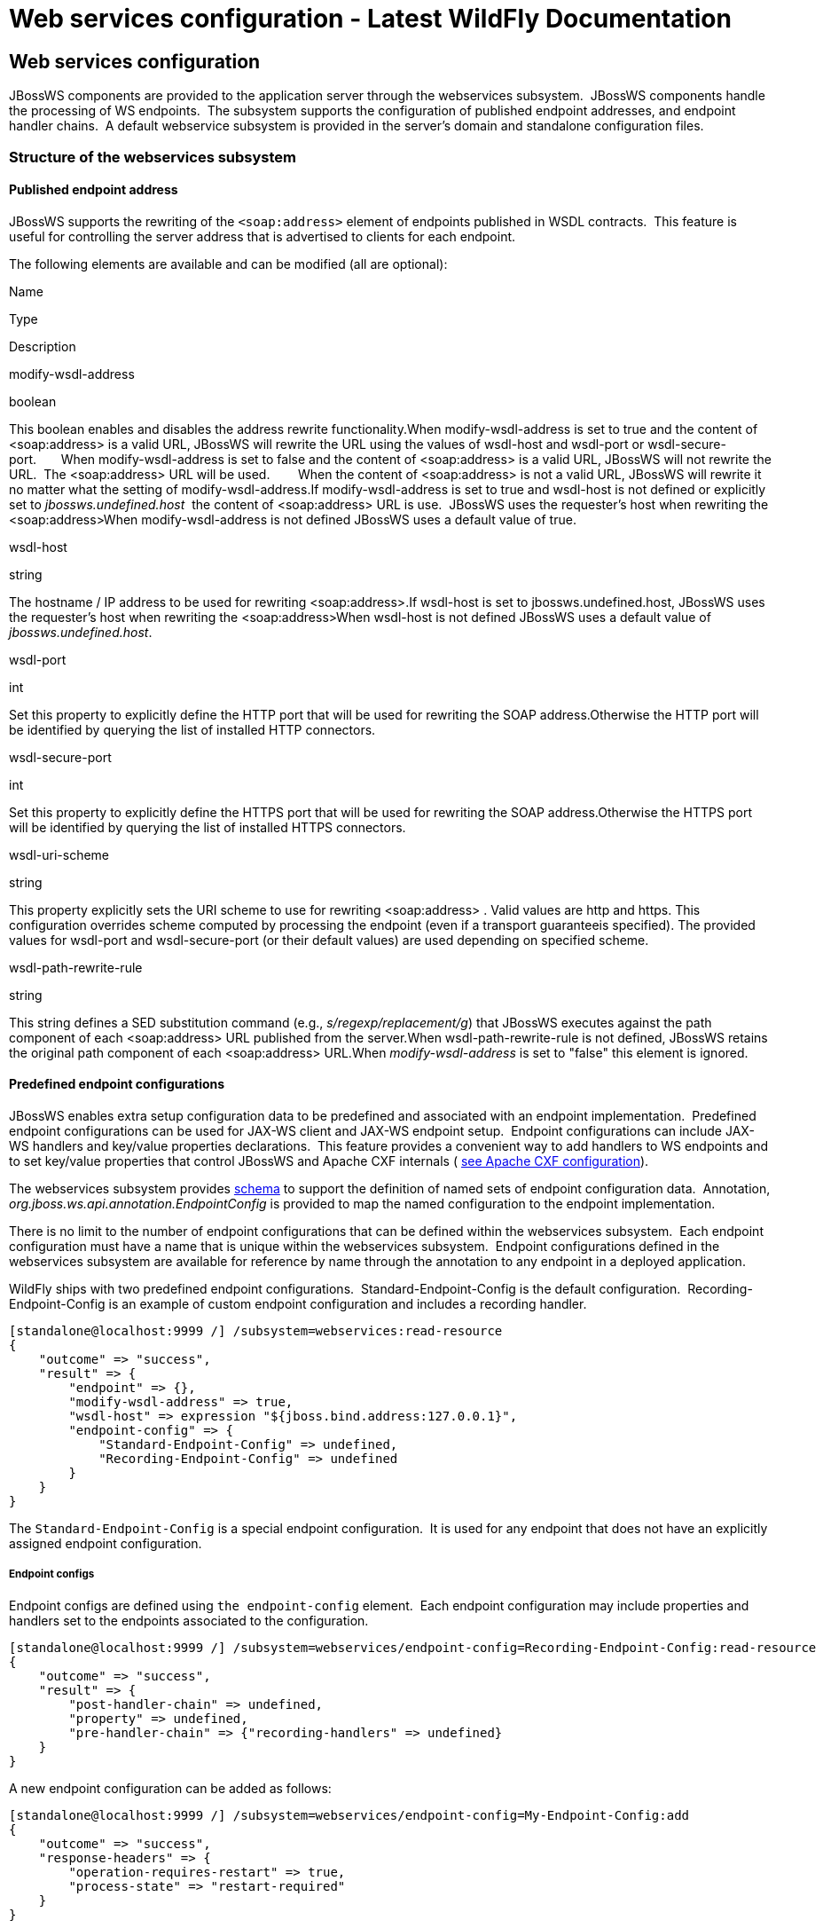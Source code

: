 Web services configuration - Latest WildFly Documentation
=========================================================

[[web-services-configuration]]
Web services configuration
--------------------------

JBossWS components are provided to the application server through the
webservices subsystem.  JBossWS components handle the processing of WS
endpoints.  The subsystem supports the configuration of published
endpoint addresses, and endpoint handler chains.  A default webservice
subsystem is provided in the server's domain and standalone
configuration files.

[[structure-of-the-webservices-subsystem]]
Structure of the webservices subsystem
~~~~~~~~~~~~~~~~~~~~~~~~~~~~~~~~~~~~~~

[[published-endpoint-address]]
Published endpoint address
^^^^^^^^^^^^^^^^^^^^^^^^^^

JBossWS supports the rewriting of the `<soap:address>` element of
endpoints published in WSDL contracts.  This feature is useful for
controlling the server address that is advertised to clients for each
endpoint.

The following elements are available and can be modified (all are
optional):

Name

Type

Description

modify-wsdl-address

boolean

This boolean enables and disables the address rewrite functionality.When
modify-wsdl-address is set to true and the content of <soap:address> is
a valid URL, JBossWS will rewrite the URL using the values of wsdl-host
and wsdl-port or wsdl-secure-port.       When modify-wsdl-address is set
to false and the content of <soap:address> is a valid URL, JBossWS will
not rewrite the URL.  The <soap:address> URL will be used.        When
the content of <soap:address> is not a valid URL, JBossWS will rewrite
it no matter what the setting of modify-wsdl-address.If
modify-wsdl-address is set to true and wsdl-host is not defined or
explicitly set to 'jbossws.undefined.host'  the content of
<soap:address> URL is use.  JBossWS uses the requester's host when
rewriting the <soap:address>When modify-wsdl-address is not defined
JBossWS uses a default value of true.

wsdl-host

string

The hostname / IP address to be used for rewriting
<soap:address>.If wsdl-host is set to jbossws.undefined.host, JBossWS
uses the requester's host when rewriting the <soap:address>When
wsdl-host is not defined JBossWS uses a default value of
'jbossws.undefined.host'.

wsdl-port

int

Set this property to explicitly define the HTTP port that will be used
for rewriting the SOAP address.Otherwise the HTTP port will be
identified by querying the list of installed HTTP connectors.

wsdl-secure-port

int

Set this property to explicitly define the HTTPS port that will be used
for rewriting the SOAP address.Otherwise the HTTPS port will be
identified by querying the list of installed HTTPS connectors.

wsdl-uri-scheme

string

This property explicitly sets the URI scheme to use for rewriting
<soap:address> . Valid values are http and https. This configuration
overrides scheme computed by processing the endpoint (even if a
transport guaranteeis specified). The provided values for wsdl-port and
wsdl-secure-port (or their default values) are used depending on
specified scheme.

wsdl-path-rewrite-rule

string

This string defines a SED substitution command (e.g.,
's/regexp/replacement/g') that JBossWS executes against the path
component of each <soap:address> URL published from the server.When
wsdl-path-rewrite-rule is not defined, JBossWS retains the original path
component of each <soap:address> URL.When 'modify-wsdl-address' is set
to "false" this element is ignored.

[[predefined-endpoint-configurations]]
Predefined endpoint configurations
^^^^^^^^^^^^^^^^^^^^^^^^^^^^^^^^^^

JBossWS enables extra setup configuration data to be predefined and
associated with an endpoint implementation.  Predefined endpoint
configurations can be used for JAX-WS client and JAX-WS endpoint setup. 
Endpoint configurations can include JAX-WS handlers and key/value
properties declarations.  This feature provides a convenient way to add
handlers to WS endpoints and to set key/value properties that control
JBossWS and Apache CXF internals (
https://docs.jboss.org/author/display/JBWS/Apache+CXF+integration#ApacheCXFintegration-Deploymentdescriptorproperties[see
Apache CXF configuration]).

The webservices subsystem provides
http://www.jboss.org/schema/jbossas/jboss-as-webservices_1_2.xsd[schema]
to support the definition of named sets of endpoint configuration data. 
Annotation, _org.jboss.ws.api.annotation.EndpointConfig_ is provided to
map the named configuration to the endpoint implementation.

There is no limit to the number of endpoint configurations that can be
defined within the webservices subsystem.  Each endpoint configuration
must have a name that is unique within the webservices subsystem. 
Endpoint configurations defined in the webservices subsystem are
available for reference by name through the annotation to any endpoint
in a deployed application.

WildFly ships with two predefined endpoint configurations. 
Standard-Endpoint-Config is the default configuration. 
Recording-Endpoint-Config is an example of custom endpoint configuration
and includes a recording handler.

[source,java]
----
[standalone@localhost:9999 /] /subsystem=webservices:read-resource
{
    "outcome" => "success",
    "result" => {
        "endpoint" => {},
        "modify-wsdl-address" => true,
        "wsdl-host" => expression "${jboss.bind.address:127.0.0.1}",
        "endpoint-config" => {
            "Standard-Endpoint-Config" => undefined,
            "Recording-Endpoint-Config" => undefined
        }
    }
}
----

The `Standard-Endpoint-Config` is a special endpoint configuration.  It
is used for any endpoint that does not have an explicitly assigned
endpoint configuration.

[[endpoint-configs]]
Endpoint configs
++++++++++++++++

Endpoint configs are defined using `the endpoint-config` element.  Each
endpoint configuration may include properties and handlers set to the
endpoints associated to the configuration.

[source,java]
----
[standalone@localhost:9999 /] /subsystem=webservices/endpoint-config=Recording-Endpoint-Config:read-resource
{
    "outcome" => "success",
    "result" => {
        "post-handler-chain" => undefined,
        "property" => undefined,
        "pre-handler-chain" => {"recording-handlers" => undefined}
    }
}
----

A new endpoint configuration can be added as follows:

[source,java]
----
[standalone@localhost:9999 /] /subsystem=webservices/endpoint-config=My-Endpoint-Config:add
{
    "outcome" => "success",
    "response-headers" => {
        "operation-requires-restart" => true,
        "process-state" => "restart-required"
    }
}
----

[[handler-chains]]
Handler chains
++++++++++++++

Each endpoint configuration may be associated with zero or more PRE and
POST handler chains.  Each handler chain may include JAXWS handlers. 
For outbound messages the PRE handler chains are executed before any
handler that is attached to the endpoint using the standard means, such
as with annotation @HandlerChain, and POST handler chains are executed
after those objects have executed.  For inbound messages the POST
handler chains are executed before any handler that is attached to the
endpoint using the standard means and the PRE handler chains are
executed after those objects have executed.

[source,java]
----
* Server inbound messages
Client --> ... --> POST HANDLER --> ENDPOINT HANDLERS --> PRE HANDLERS --> Endpoint

* Server outbound messages
Endpoint --> PRE HANDLER --> ENDPOINT HANDLERS --> POST HANDLERS --> ... --> Client
----

The protocol-binding attribute must be used to set the protocols for
which the chain will be triggered.

[source,java]
----
[standalone@localhost:9999 /] /subsystem=webservices/endpoint-config=Recording-Endpoint-Config/pre-handler-chain=recording-handlers:read-resource
{
    "outcome" => "success",
    "result" => {
        "protocol-bindings" => "##SOAP11_HTTP ##SOAP11_HTTP_MTOM ##SOAP12_HTTP ##SOAP12_HTTP_MTOM",
        "handler" => {"RecordingHandler" => undefined}
    },
    "response-headers" => {"process-state" => "restart-required"}
}
----

A new handler chain can be added as follows:

[source,java]
----
[standalone@localhost:9999 /] /subsystem=webservices/endpoint-config=My-Endpoint-Config/post-handler-chain=my-handlers:add(protocol-bindings="##SOAP11_HTTP")
{
    "outcome" => "success",
    "response-headers" => {
        "operation-requires-restart" => true,
        "process-state" => "restart-required"
    }
}
[standalone@localhost:9999 /] /subsystem=webservices/endpoint-config=My-Endpoint-Config/post-handler-chain=my-handlers:read-resource
{
    "outcome" => "success",
    "result" => {
        "handler" => undefined,
        "protocol-bindings" => "##SOAP11_HTTP"
    },
    "response-headers" => {"process-state" => "restart-required"}
}
----

[[handlers]]
Handlers
++++++++

JAXWS handler can be added in handler chains:

[source,java]
----
[standalone@localhost:9999 /] /subsystem=webservices/endpoint-config=Recording-Endpoint-Config/pre-handler-chain=recording-handlers/handler=RecordingHandler:read-resource
{
    "outcome" => "success",
    "result" => {"class" => "org.jboss.ws.common.invocation.RecordingServerHandler"},
    "response-headers" => {"process-state" => "restart-required"}
}
[standalone@localhost:9999 /] /subsystem=webservices/endpoint-config=My-Endpoint-Config/post-handler-chain=my-handlers/handler=foo-handler:add(class="org.jboss.ws.common.invocation.RecordingServerHandler")
{
    "outcome" => "success",
    "response-headers" => {
        "operation-requires-restart" => true,
        "process-state" => "restart-required"
    }
}
----

Endpoint-config handler classloading

The `class` attribute is used to provide the fully qualified class name
of the handler.  At deploy time, an instance of the class is created for
each referencing deployment.  For class creation to succeed, the
deployment classloader must to be able to load the handler class.

[[runtime-information]]
Runtime information
~~~~~~~~~~~~~~~~~~~

Each web service endpoint is exposed through the deployment that
provides the endpoint implementation. Each endpoint can be queried as a
deployment resource. For further information please consult the chapter
"Application Deployment". Each web service endpoint specifies a web
context and a WSDL Url:

[source,java]
----
[standalone@localhost:9999 /] /deployment="*"/subsystem=webservices/endpoint="*":read-resource
{
   "outcome" => "success",
   "result" => [{
       "address" => [
           ("deployment" => "jaxws-samples-handlerchain.war"),
           ("subsystem" => "webservices"),
           ("endpoint" => "jaxws-samples-handlerchain:TestService")
       ],
       "outcome" => "success",
       "result" => {
           "class" => "org.jboss.test.ws.jaxws.samples.handlerchain.EndpointImpl",
           "context" => "jaxws-samples-handlerchain",
           "name" => "TestService",
           "type" => "JAXWS_JSE",
           "wsdl-url" => "http://localhost:8080/jaxws-samples-handlerchain?wsdl"
       }
   }]
}
----

[[component-reference]]
Component Reference
~~~~~~~~~~~~~~~~~~~

 The web service subsystem is provided by the JBossWS project. For a
detailed description of the available configuration properties, please
consult the project documentation.

* JBossWS homepage:  http://www.jboss.org/jbossws
* Project Documentation:   https://docs.jboss.org/author/display/JBWS

